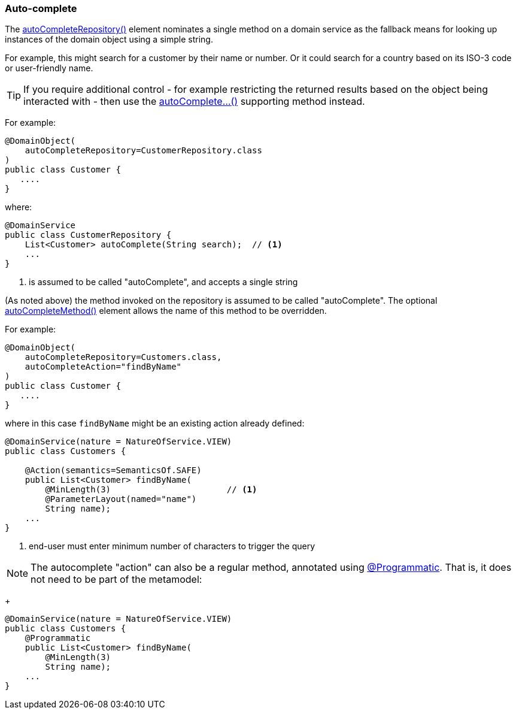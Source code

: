 [#auto-complete]
=== Auto-complete

:Notice: Licensed to the Apache Software Foundation (ASF) under one or more contributor license agreements. See the NOTICE file distributed with this work for additional information regarding copyright ownership. The ASF licenses this file to you under the Apache License, Version 2.0 (the "License"); you may not use this file except in compliance with the License. You may obtain a copy of the License at. http://www.apache.org/licenses/LICENSE-2.0 . Unless required by applicable law or agreed to in writing, software distributed under the License is distributed on an "AS IS" BASIS, WITHOUT WARRANTIES OR  CONDITIONS OF ANY KIND, either express or implied. See the License for the specific language governing permissions and limitations under the License.
:page-partial:

The xref:refguide:applib:index/annotation/DomainObject.adoc#autoCompleteRepository[autoCompleteRepository()] element nominates a single method on a domain service as the fallback means for looking up instances of the domain object using a simple string.

For example, this might search for a customer by their name or number.
Or it could search for a country based on its ISO-3 code or user-friendly name.

[TIP]
====
If you require additional control - for example restricting the returned results based on the object being interacted with - then use the xref:refguide:applib-methods:prefixes.adoc#autoComplete[autoComplete...()] supporting method instead.
====

For example:

[source,java]
----
@DomainObject(
    autoCompleteRepository=CustomerRepository.class
)
public class Customer {
   ....
}
----

where:

[source,java]
----
@DomainService
public class CustomerRepository {
    List<Customer> autoComplete(String search);  // <1>
    ...
}
----
<1> is assumed to be called "autoComplete", and accepts a single string


(As noted above) the method invoked on the repository is assumed to be called "autoComplete".
The optional xref:refguide:applib:index/annotation/DomainObject.adoc#autoCompleteMethod[autoCompleteMethod()] element allows the name of this method to be overridden.

For example:

[source,java]
----
@DomainObject(
    autoCompleteRepository=Customers.class,
    autoCompleteAction="findByName"
)
public class Customer {
   ....
}
----

where in this case `findByName` might be an existing action already defined:

[source,java]
----
@DomainService(nature = NatureOfService.VIEW)
public class Customers {

    @Action(semantics=SemanticsOf.SAFE)
    public List<Customer> findByName(
        @MinLength(3)                       // <.>
        @ParameterLayout(named="name")
        String name);
    ...
}
----
<.> end-user must enter minimum number of characters to trigger the query

NOTE: The autocomplete "action" can also be a regular method, annotated using xref:refguide:applib:index/annotation/Programmatic.adoc[@Programmatic].
That is, it does not need to be part of the metamodel:
+
[source,java]
----
@DomainService(nature = NatureOfService.VIEW)
public class Customers {
    @Programmatic
    public List<Customer> findByName(
        @MinLength(3)
        String name);
    ...
}
----

